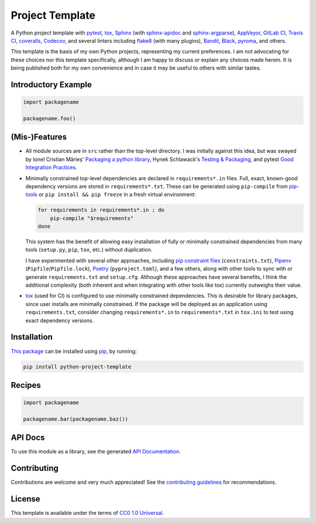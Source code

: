 ================
Project Template
================

.. image:: https://img.shields.io/travis/kevinoid/python-project-template/master.svg?style=flat&label=build+on+linux
   :alt: Build Status: Linux
   :target: https://travis-ci.org/kevinoid/python-project-template
.. image:: https://img.shields.io/appveyor/ci/kevinoid/python-project-template/master.svg?style=flat&label=build+on+windows
   :alt: Build Status: Windows
   :target: https://ci.appveyor.com/project/kevinoid/python-project-template
.. image:: https://img.shields.io/codecov/c/github/kevinoid/python-project-template.svg?style=flat
   :alt: Coverage
   :target: https://codecov.io/github/kevinoid/python-project-template?branch=master
.. image:: https://img.shields.io/david/kevinoid/python-project-template.svg?style=flat
   :alt: Dependency Status
   :target: https://david-dm.org/kevinoid/python-project-template
.. image:: https://img.shields.io/pypi/pyversions/python-project-template.svg?style=flat
   :alt: Python Versions
   :target: https://pypi.org/project/python-project-template/
.. image:: https://img.shields.io/pypi/v/python-project-template.svg?style=flat
   :alt: Version on PyPI
   :target: https://pypi.org/project/python-project-template/

A Python project template with pytest_, tox_, Sphinx_ (with sphinx-apidoc_ and
sphinx-argparse_), AppVeyor_, `GitLab CI`_, `Travis CI`_, coveralls_,
Codecov_, and several linters including flake8_ (with many plugins), Bandit_,
Black_, pyroma_, and others.

This template is the basis of my own Python projects, representing my current
preferences.  I am not advocating for these choices nor this template
specifically, although I am happy to discuss or explain any choices made
herein.  It is being published both for my own convenience and in case it may
be useful to others with similar tastes.


Introductory Example
====================

.. code:: python

   import packagename

   packagename.foo()


(Mis-)Features
==============

* All module sources are in ``src`` rather than the top-level directory.
  I was initially against this idea, but was swayed by Ionel Cristian Mărieș'
  `Packaging a python library`_, Hynek Schlawack's `Testing & Packaging`_, and
  pytest `Good Integration Practices`_.
* Minimally constrained top-level dependencies are declared in
  ``requirements*.in`` files.  Full, exact, known-good dependency versions
  are stored in ``requirements*.txt``.  These can be generated using
  ``pip-compile`` from pip-tools_ or ``pip install && pip freeze`` in a fresh
  virtual environment:

  .. code:: sh

      for requirements in requirements*.in ; do
          pip-compile "$requirements"
      done

  This system has the benefit of allowing easy installation of fully or
  minimally constrained dependencies from many tools (``setup.py``, ``pip``,
  ``tox``, etc.) without duplication.

  I have experimented with several other approaches, including `pip constraint
  files`_ (``constraints.txt``), Pipenv_ (``Pipfile``/``Pipfile.lock``),
  Poetry_ (``pyproject.toml``), and a few others, along with other tools to
  sync with or generate ``requirements.txt`` and ``setup.cfg``.  Although these
  approaches have several benefits, I think the additional complexity (both
  inherent and when integrating with other tools like tox) currently outweighs
  their value.
* `tox`_ (used for CI) is configured to use minimally constrained dependencies.
  This is desirable for library packages, since user installs are minimally
  constrained.  If the package will be deployed as an application using
  ``requirements.txt``, consider changing ``requirements*.in`` to
  ``requirements*.txt`` in ``tox.ini`` to test using exact dependency versions.


Installation
============

`This package`_ can be installed using pip_, by running:

.. code:: sh

   pip install python-project-template


Recipes
=======

.. code:: python

   import packagename

   packagename.bar(packagename.baz())

.. === End of Sphinx index content ===

API Docs
========

To use this module as a library, see the generated `API Documentation`_.


Contributing
============

Contributions are welcome and very much appreciated!  See the `contributing
guidelines`_ for recommendations.


License
=======

This template is available under the terms of `CC0 1.0 Universal`_.

.. === Begin reference names ===

.. _API documentation: https://kevinoid.github.io/python-project-template/api
.. _AppVeyor: https://appveyor.com/
.. _Bandit: https://github.com/PyCQA/bandit
.. _Black: https://github.com/ambv/black
.. _CC0 1.0 Universal: https://creativecommons.org/publicdomain/zero/1.0/
.. _Codecov: https://codecov.io/
.. _GitLab CI: https://docs.gitlab.com/ee/ci/
.. _Good Integration Practices: https://docs.pytest.org/en/latest/goodpractices.html#tests-outside-application-code
.. _Packaging a python library: https://blog.ionelmc.ro/2014/05/25/python-packaging/#the-structure
.. _Pipenv: https://pipenv.readthedocs.io/
.. _Poetry: https://poetry.eustace.io/
.. _Sphinx: https://www.sphinx-doc.org/
.. _Testing & Packaging: https://hynek.me/articles/testing-packaging/
.. _Travis CI: https://travis-ci.org/
.. _contributing guidelines: CONTRIBUTING.rst
.. _coveralls: https://coveralls.io/
.. _flake8: https://flake8.readthedocs.io/
.. _pip constraint files: https://pip.pypa.io/en/stable/user_guide/#constraints-files
.. _pip-tools: https://github.com/jazzband/pip-tools
.. _pip: https://pip.pypa.io/
.. _pyroma: https://github.com/regebro/pyroma
.. _pytest: https://pytest.org/
.. _sphinx-apidoc: https://www.sphinx-doc.org/en/master/man/sphinx-apidoc.html
.. _sphinx-argparse: https://sphinx-argparse.readthedocs.io
.. _this package: https://pypi.org/project/python-project-template/
.. _tox: https://tox.readthedocs.io
